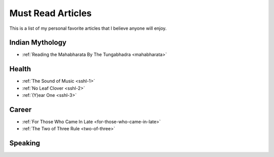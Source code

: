 =====================
Must Read Articles
=====================

This is a list of my personal favorite articles that I believe anyone will
enjoy.

--------------------
Indian Mythology
--------------------
* :ref:`Reading the Mahabharata By The Tungabhadra <mahabharata>`

---------------------
Health
---------------------

* :ref:`The Sound of Music <sshl-1>`
* :ref:`No Leaf Clover <sshl-2>`
* :ref:`(Y)ear One <sshl-3>`

-----------------------
Career
-----------------------
* :ref:`For Those Who Came In Late <for-those-who-came-in-late>`
* :ref:`The Two of Three Rule <two-of-three>`

--------------------------------
Speaking
--------------------------------

.. todo::
   Add links to posts where I've spoken at conferences and/or events.

